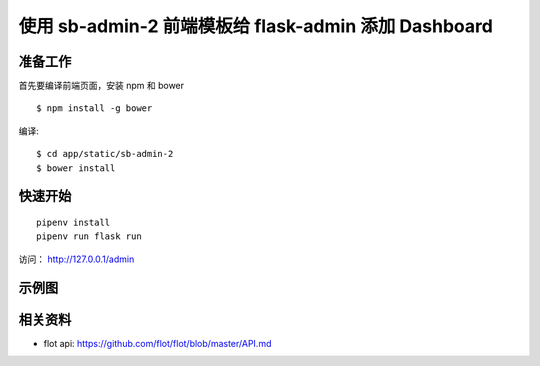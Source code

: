 使用 sb-admin-2 前端模板给 flask-admin 添加 Dashboard
######################################################


准备工作
*********

首先要编译前端页面，安装 npm 和 bower ::

    $ npm install -g bower

编译::

    $ cd app/static/sb-admin-2
    $ bower install


快速开始
*********

::

    pipenv install
    pipenv run flask run


访问： http://127.0.0.1/admin


示例图
*******

.. image:: screenshot/admin.png


相关资料
*********

- flot api: https://github.com/flot/flot/blob/master/API.md
